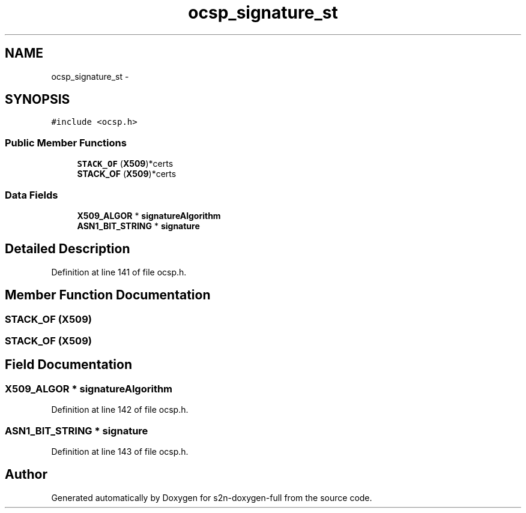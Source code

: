 .TH "ocsp_signature_st" 3 "Fri Aug 19 2016" "s2n-doxygen-full" \" -*- nroff -*-
.ad l
.nh
.SH NAME
ocsp_signature_st \- 
.SH SYNOPSIS
.br
.PP
.PP
\fC#include <ocsp\&.h>\fP
.SS "Public Member Functions"

.in +1c
.ti -1c
.RI "\fBSTACK_OF\fP (\fBX509\fP)*certs"
.br
.ti -1c
.RI "\fBSTACK_OF\fP (\fBX509\fP)*certs"
.br
.in -1c
.SS "Data Fields"

.in +1c
.ti -1c
.RI "\fBX509_ALGOR\fP * \fBsignatureAlgorithm\fP"
.br
.ti -1c
.RI "\fBASN1_BIT_STRING\fP * \fBsignature\fP"
.br
.in -1c
.SH "Detailed Description"
.PP 
Definition at line 141 of file ocsp\&.h\&.
.SH "Member Function Documentation"
.PP 
.SS "STACK_OF (\fBX509\fP)"

.SS "STACK_OF (\fBX509\fP)"

.SH "Field Documentation"
.PP 
.SS "\fBX509_ALGOR\fP * signatureAlgorithm"

.PP
Definition at line 142 of file ocsp\&.h\&.
.SS "\fBASN1_BIT_STRING\fP * signature"

.PP
Definition at line 143 of file ocsp\&.h\&.

.SH "Author"
.PP 
Generated automatically by Doxygen for s2n-doxygen-full from the source code\&.
